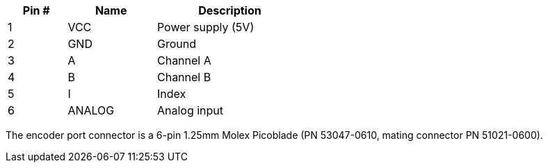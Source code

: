 [width="50%",cols=">20%,<30%,<50%",frame="topbot",options="header"]
|================
|Pin # |Name    |Description
|1     |VCC     |Power supply (5V)
|2     |GND     |Ground
|3     |A       |Channel A
|4     |B       |Channel B
|5     |I       |Index
|6     |ANALOG  |Analog input
|================

The encoder port connector is a 6-pin 1.25mm Molex Picoblade (PN 53047-0610, mating connector PN 51021-0600).